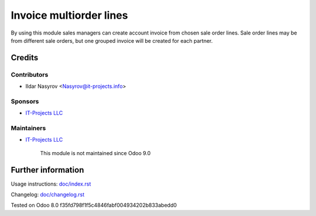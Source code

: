==========================
 Invoice multiorder lines
==========================

By using this module sales managers can create account invoice from chosen sale order lines. Sale order lines may be from different sale orders, but one grouped invoice will be created for each partner.

Credits
=======

Contributors
------------
* Ildar Nasyrov <Nasyrov@it-projects.info>

Sponsors
--------
* `IT-Projects LLC <https://it-projects.info>`__

Maintainers
-----------
* `IT-Projects LLC <https://it-projects.info>`__

	  This module is not maintained since Odoo 9.0
   
Further information
===================

Usage instructions: `<doc/index.rst>`__

Changelog: `<doc/changelog.rst>`__

Tested on Odoo 8.0 f35fd798f1f5c4846fabf004934202b833abedd0
